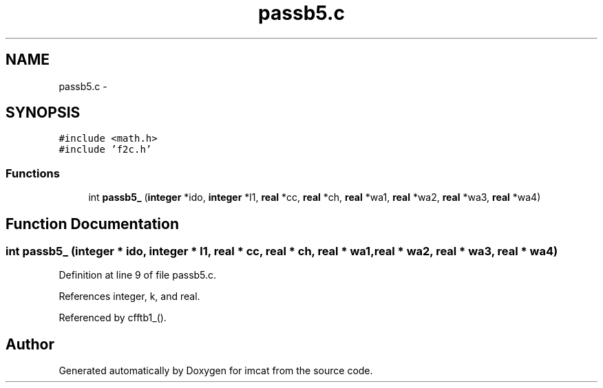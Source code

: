 .TH "passb5.c" 3 "23 Dec 2003" "imcat" \" -*- nroff -*-
.ad l
.nh
.SH NAME
passb5.c \- 
.SH SYNOPSIS
.br
.PP
\fC#include <math.h>\fP
.br
\fC#include 'f2c.h'\fP
.br

.SS "Functions"

.in +1c
.ti -1c
.RI "int \fBpassb5_\fP (\fBinteger\fP *ido, \fBinteger\fP *l1, \fBreal\fP *cc, \fBreal\fP *ch, \fBreal\fP *wa1, \fBreal\fP *wa2, \fBreal\fP *wa3, \fBreal\fP *wa4)"
.br
.in -1c
.SH "Function Documentation"
.PP 
.SS "int passb5_ (\fBinteger\fP * ido, \fBinteger\fP * l1, \fBreal\fP * cc, \fBreal\fP * ch, \fBreal\fP * wa1, \fBreal\fP * wa2, \fBreal\fP * wa3, \fBreal\fP * wa4)"
.PP
Definition at line 9 of file passb5.c.
.PP
References integer, k, and real.
.PP
Referenced by cfftb1_().
.SH "Author"
.PP 
Generated automatically by Doxygen for imcat from the source code.
